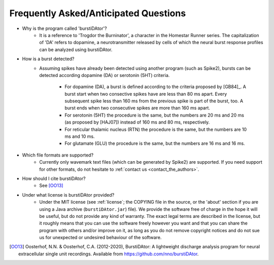 Frequently Asked/Anticipated Questions
======================================

- Why is the program called 'burstiDAtor'?
    + It is a reference to 'Trogdor the Burninator', a character in the Homestar Runner series. The capitalization of 'DA' refers to dopamine, a neurotransmitter released by cells of which the neural burst response profiles can be analyzed using burstiDAtor.

      .. _`burst_detection`:

- How is a burst detected?
    + Assuming spikes have already been detected using another program (such as Spike2), bursts can be detected according dopamine (DA) or serotonin (5HT) criteria.

        - For dopamine (DA), a burst is defined according to the criteria proposed by [GB84]_. A burst start when two consective spikes have are less than 80 ms apart. Every subsequent spike less than 160 ms from the previous spike is part of the burst, too. A burst ends when two consecutive spikes are more than 160 ms apart.
        - For serotonin (5HT) the procedure is the same, but the numbers are 20 ms and 20 ms (as proposed by [HAJ07]) instead of 160 ms and 80 ms, respectively.

	- For reticular thalamic nucleus (RTN) the procedure is the same, but the numbers are 10 ms and 10 ms.

	- For glutamate (GLU) the procedure is the same, but the numbers are 16 ms and 16 ms.


- Which file formats are supported?
    + Currently only wavemark text files (which can be generated by Spike2) are supported. If you need support for other formats, do not hesitate to :ref:`contact us <contact_the_authors>`.

- How should I cite burstiDAtor?
    + See [OO13]_

- Under what license is burstiDAtor provided?
    + Under the MIT license (see :ref:`license`; the COPYING file in the source, or the 'about' section if you are using a Java archive (``burstiDAtor.jar``) file). We provide the software free of charge in the hope it will be useful, but do not provide any kind of warranty. The exact legal terms are described in the license, but it roughly means that you can use the software freely however you want and that you can share the program with others and/or improve on it, as long as you do not remove copyright notices and do not sue us for unexpected or undesired behaviour of the software.

.. [OO13] Oosterhof, N.N. & Oosterhof, C.A. (2012-2020), BurstiDAtor: A lightweight discharge analysis program for neural extracellular single unit recordings. Available from https://github.com/nno/burstiDAtor.


